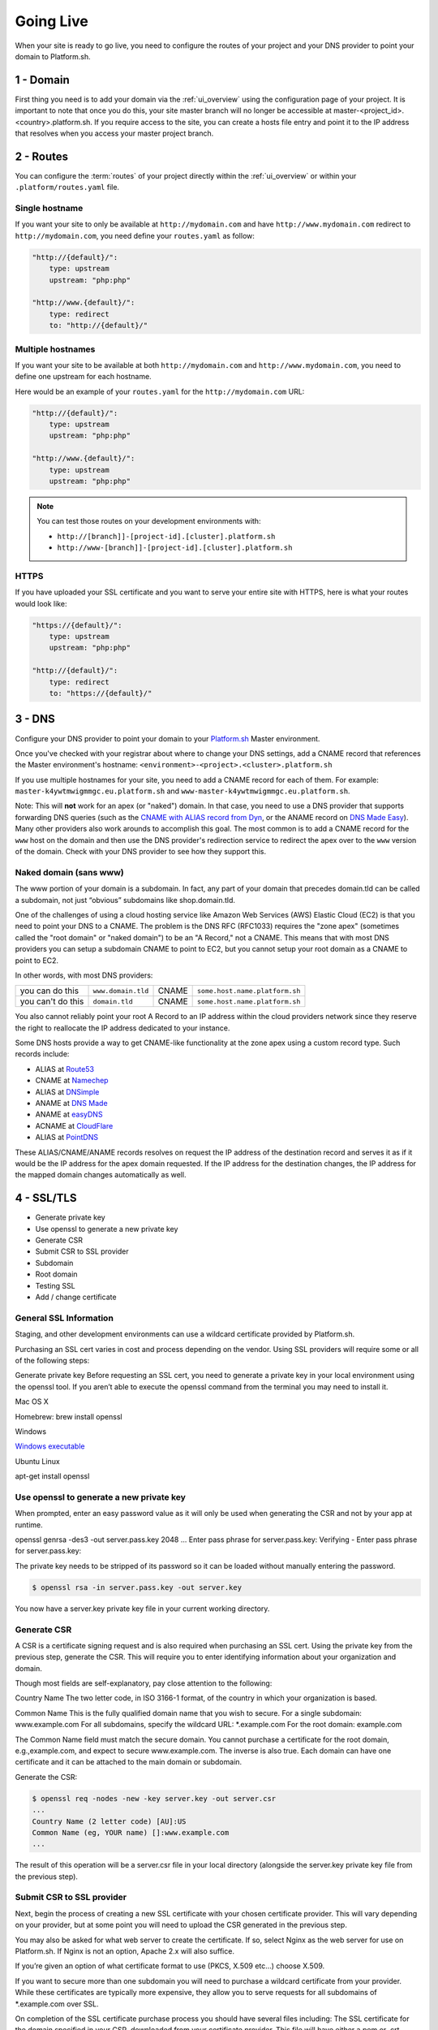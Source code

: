 Going Live
==========

When your site is ready to go live, you need to configure the routes of your project and your DNS provider to point your domain to Platform.sh.

1 - Domain
----------

First thing you need is to add your domain via the :ref:`ui_overview` using the configuration page of your project. It is important to note that once you do this, your site master branch will no longer be accessible at master-<project_id>.<country>.platform.sh. If you require access to the site, you can create a hosts file entry and point it to the IP address that resolves when you access your master project branch.

2 - Routes
----------

You can configure the :term:`routes` of your project directly within the :ref:`ui_overview` or within your ``.platform/routes.yaml`` file.

.. seealso::
   * :ref:`routes_configuration`

Single hostname
^^^^^^^^^^^^^^^

If you want your site to only be available at ``http://mydomain.com`` and have ``http://www.mydomain.com`` redirect to ``http://mydomain.com``, you need define your ``routes.yaml`` as follow:

.. code-block:: console

    "http://{default}/":
        type: upstream
        upstream: "php:php"

    "http://www.{default}/":
        type: redirect
        to: "http://{default}/"

Multiple hostnames
^^^^^^^^^^^^^^^^^^

If you want your site to be available at both ``http://mydomain.com`` and ``http://www.mydomain.com``, you need to define one upstream for each hostname.

Here would be an example of your ``routes.yaml`` for the ``http://mydomain.com`` URL:

.. code-block:: console

    "http://{default}/":
        type: upstream
        upstream: "php:php"

    "http://www.{default}/":
        type: upstream
        upstream: "php:php"

.. note::
  You can test those routes on your development environments with:

  * ``http://[branch]]-[project-id].[cluster].platform.sh``
  * ``http://www-[branch]]-[project-id].[cluster].platform.sh``

.. _https:

HTTPS
^^^^^

If you have uploaded your SSL certificate and you want to serve your entire site with HTTPS, here is what your routes would look like:

.. code-block:: console

    "https://{default}/":
        type: upstream
        upstream: "php:php"

    "http://{default}/":
        type: redirect
        to: "https://{default}/"

.. seealso::
   * :ref:`routes_configuration`

.. _dns:

3 - DNS
-------

Configure your DNS provider to point your domain to your `Platform.sh <https://platform.sh>`_  Master environment.

Once you've checked with your registrar about where to change your DNS settings, add a CNAME record that references the Master environment's hostname: ``<environment>-<project>.<cluster>.platform.sh``

If you use multiple hostnames for your site, you need to add a CNAME record for each of them. For example: ``master-k4ywtmwigmmgc.eu.platform.sh`` and ``www-master-k4ywtmwigmmgc.eu.platform.sh``.

Note: This will **not** work for an apex (or "naked") domain. In that case, you need to use a DNS provider that supports forwarding DNS queries (such as the `CNAME with ALIAS record from Dyn <http://dyn.com/support/record-types-standard-dns/>`_, or the ANAME record on `DNS Made Easy <http://www.dnsmadeeasy.com/services/aname-records/>`_). Many other providers also work arounds to accomplish this goal. The most common is to add a CNAME record for the ``www`` host on the domain and then use the DNS provider's redirection service to redirect the apex over to the ``www`` version of the domain. Check with your DNS provider to see how they support this.


Naked domain (sans www)
^^^^^^^^^^^^^^^^^^^^^^^


The www portion of your domain is a subdomain. In fact, any part of your domain that precedes domain.tld can be called a subdomain, not just “obvious” subdomains like shop.domain.tld.

One of the challenges of using a cloud hosting service like Amazon Web Services (AWS) Elastic Cloud (EC2) is that you need to point your DNS to a CNAME. The problem is the DNS RFC (RFC1033) requires the "zone apex" (sometimes called the "root domain" or "naked domain") to be an "A Record," not a CNAME. This means that with most DNS providers you can setup a subdomain CNAME to point to EC2, but you cannot setup your root domain as a CNAME to point to EC2.

In other words, with most DNS providers:

+------------------+--------------------+------+-------------------------------+
| you can do this  | ``www.domain.tld`` |CNAME |``some.host.name.platform.sh`` |                                  
+------------------+--------------------+------+-------------------------------+
| you can't do this| ``domain.tld``     |CNAME |``some.host.name.platform.sh`` |                                
+------------------+--------------------+------+-------------------------------+

You also cannot reliably point your root A Record to an IP address within the cloud providers network since they reserve the right to reallocate the IP address dedicated to your instance.

Some DNS hosts provide a way to get CNAME-like functionality at the zone apex using a custom record type. Such records include:

* ALIAS at `Route53 <http://aws.amazon.com/route53>`_
* CNAME at `Namechep <http://www.namecheap.com/>`_
* ALIAS at `DNSimple <https://dnsimple.com/>`_
* ANAME at `DNS Made <Easy http://www.dnsmadeeasy.com/>`_
* ANAME at `easyDNS <https://www.easydns.com/>`_
* ACNAME at `CloudFlare <https://www.cloudflare.com/>`_
* ALIAS at `PointDNS <https://pointhq.com/>`_

These ALIAS/CNAME/ANAME records resolves on request the IP address of the destination record and serves it as if it would be the IP address for the apex domain requested. If the IP address for the destination changes, the IP address for the mapped domain changes automatically as well.


4 - SSL/TLS
-----------

* Generate private key

* Use openssl to generate a new private key

* Generate CSR

* Submit CSR to SSL provider

* Subdomain

* Root domain

* Testing SSL

* Add / change certificate


General SSL Information
^^^^^^^^^^^^^^^^^^^^^^^

Staging, and other development environments can use a wildcard certificate provided by Platform.sh.

Purchasing an SSL cert varies in cost and process depending on the vendor. Using SSL providers will require some or all of the following steps:

Generate private key
Before requesting an SSL cert, you need to generate a private key in your local environment using the openssl tool. If you aren’t able to execute the openssl command from the terminal you may need to install it.

Mac OS X

Homebrew: brew install openssl

Windows

`Windows executable <http://slproweb.com/products/Win32OpenSSL.html>`_

Ubuntu Linux

apt-get install openssl

Use openssl to generate a new private key
^^^^^^^^^^^^^^^^^^^^^^^^^^^^^^^^^^^^^^^^^

When prompted, enter an easy password value as it will only be used when generating the CSR and not by your app at runtime.

openssl genrsa -des3 -out server.pass.key 2048
...
Enter pass phrase for server.pass.key:
Verifying - Enter pass phrase for server.pass.key:

The private key needs to be stripped of its password so it can be loaded without manually entering the password.

.. code-block:: console

  $ openssl rsa -in server.pass.key -out server.key

You now have a server.key private key file in your current working directory.

Generate CSR
^^^^^^^^^^^^

A CSR is a certificate signing request and is also required when purchasing an SSL cert. Using the private key from the previous step, generate the CSR. This will require you to enter identifying information about your organization and domain.

Though most fields are self-explanatory, pay close attention to the following:

Country Name
The two letter code, in ISO 3166-1 format, of the country in which your organization is based.

Common Name
This is the fully qualified domain name that you wish to secure.
For a single subdomain: www.example.com
For all subdomains, specify the wildcard URL: \*\.example.com
For the root domain: example.com

The Common Name field must match the secure domain. You cannot purchase a certificate for the root domain, e.g.,example.com, and expect to secure www.example.com. The inverse is also true. Each domain can have one certificate and it can be attached to the main domain or subdomain.


Generate the CSR:

.. code-block:: console

  $ openssl req -nodes -new -key server.key -out server.csr
  ...
  Country Name (2 letter code) [AU]:US
  Common Name (eg, YOUR name) []:www.example.com
  ...

The result of this operation will be a server.csr file in your local directory (alongside the server.key private key file from the previous step).

Submit CSR to SSL provider
^^^^^^^^^^^^^^^^^^^^^^^^^^

Next, begin the process of creating a new SSL certificate with your chosen certificate provider. This will vary depending on your provider, but at some point you will need to upload the CSR generated in the previous step.

You may also be asked for what web server to create the certificate. If so, select Nginx as the web server for use on Platform.sh. If Nginx is not an option, Apache 2.x will also suffice.

If you’re given an option of what certificate format to use (PKCS, X.509 etc…) choose X.509.

If you want to secure more than one subdomain you will need to purchase a wildcard certificate from your provider. While these certificates are typically more expensive, they allow you to serve requests for all subdomains of \*\.example.com over SSL.

On completion of the SSL certificate purchase process you should have several files including:
The SSL certificate for the domain specified in your CSR, downloaded from your certificate provider. This file will have either a.pem or .crt extension.
The private key you generated in the first step, server.key.


Once you have the SSL certificate file and private key you are ready to configure SSL Endpoint for your app. First, provision an endpoint.

Use the Platform.sh CLI to add the certificate
^^^^^^^^^^^^^^^^^^^^^^^^^^^^^^^^^^^^^^^^^^^^^^

.. code-block:: console

  platform domain:add [--project[="..."]] [--cert="..."] [--key="..."] [--chain="..."] [name]

  platform help domain:add

  Usage:
  domain:add [--project[="..."]] [--cert="..."] [--key="..."] [--chain="..."] [name]

  Arguments:
  name                  The name of the domain

  Options:
  --project             The project ID
  --cert                The path to the certificate file for this domain.
  --key                 The path to the private key file for the provided certificate.
  --chain               The path to the certificate chain file or files for the provided certificate. (multiple values allowed)
  --help (-h)           Display this help message.
  --quiet (-q)          Do not output any message.
  --verbose (-v|vv|vvv) Increase the verbosity of messages: 1 for normal output, 2 for more verbose output and 3 for debug
  --version (-V)        Display this application version.
  --yes (-y)            Answer "yes" to all prompts.
  --no (-n)             Answer "no" to all prompts.
  --shell (-s)          Launch the shell.

Subdomain
^^^^^^^^^

If you’re securing a subdomain, e.g., www.example.com, modify your DNS settings and create a CNAME record to the endpoint or modify the CNAME target if you already have a CNAME record.

Record	Name	Target

CNAME	www	<ENVIRONMENT>-<PROJECT-ID>.<CLUSTER>.platform.sh.

If you’re using a wildcard certificate your DNS setup will look similar.

Record	Name	Target

CNAME	*	<ENVIRONMENT>-<PROJECT-ID>.<CLUSTER>.platform.sh.

Root domain
^^^^^^^^^^^

If you’re securing a root domain, e.g., example.com, you must be using a DNS provider that provides CNAME-like functionality at the zone apex.

Modify your DNS settings and create an ALIAS or ANAME record to the endpoint.

Record	Name	Target

ALIAS or ANAME	<empty> or @	<ENVIRONMENT>-<PROJECT-ID>.<CLUSTER>.platform.sh


In case you want to change an already added certificate, you will have to remove the domain and add it again with the new certificate.

Testing SSL
^^^^^^^^^^^

Use a command line utility like curl to test that everything is configured correctly for your secure domain.

The -k option tells curl to ignore untrusted certificates.

.. code-block:: console

  $ curl -kvI https://www.example.com
  About to connect() to www.example.com port 443 (#0)
  Trying 50.16.234.21... connected
  Connected to www.example.com (50.16.234.21) port 443 (#0)
  SSLv3, TLS handshake, Client hello (1):
  SSLv3, TLS handshake, Server hello (2):
  SSLv3, TLS handshake, CERT (11):
  SSLv3, TLS handshake, Server finished (14):
  SSLv3, TLS handshake, Client key exchange (16):
  SSLv3, TLS change cipher, Client hello (1):
  SSLv3, TLS handshake, Finished (20):
  SSLv3, TLS change cipher, Client hello (1):
  SSLv3, TLS handshake, Finished (20):
  SSL connection using AES256-SHA
  Server certificate:
  subject: C=US; ST=CA; L=SF; O=SFDC; OU=Heroku; CN=www.example.com
  start date: 2011-11-01 17:18:11 GMT
  expire date: 2012-10-31 17:18:11 GMT
  common name: www.example.com (matched)
  issuer: C=US; ST=CA; L=SF; O=SFDC; OU=Heroku; CN=www.heroku.com
  SSL certificate verify ok.
  > GET / HTTP/1.1
  > User-Agent: curl/7.19.7 (universal-apple-darwin10.0) libcurl/7.19.7 OpenSSL/0.9.8r zlib/1.2.3
  > Host: www.example.com
  > Accept: */*


Pay attention to the output. It should print SSL certificate verify ok. If it prints something like common name: www.example.com (does not match 'www.somedomain.com') then something is not configured correctly.

.. note::
  Platform.sh supports all kinds of certificates including domain-validated certificates, extended validation (EV) certificates, high-assurance certificates and wildcard certificates.